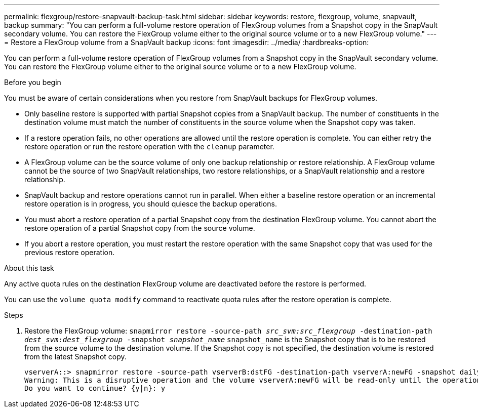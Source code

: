 ---
permalink: flexgroup/restore-snapvault-backup-task.html
sidebar: sidebar
keywords: restore, flexgroup, volume, snapvault, backup
summary: "You can perform a full-volume restore operation of FlexGroup volumes from a Snapshot copy in the SnapVault secondary volume. You can restore the FlexGroup volume either to the original source volume or to a new FlexGroup volume."
---
= Restore a FlexGroup volume from a SnapVault backup
:icons: font
:imagesdir: ../media/
:hardbreaks-option:

[.lead]
You can perform a full-volume restore operation of FlexGroup volumes from a Snapshot copy in the SnapVault secondary volume. You can restore the FlexGroup volume either to the original source volume or to a new FlexGroup volume.

.Before you begin

You must be aware of certain considerations when you restore from SnapVault backups for FlexGroup volumes.

* Only baseline restore is supported with partial Snapshot copies from a SnapVault backup.
The number of constituents in the destination volume must match the number of constituents in the source volume when the Snapshot copy was taken.

* If a restore operation fails, no other operations are allowed until the restore operation is complete.
You can either retry the restore operation or run the restore operation with the `cleanup` parameter.

* A FlexGroup volume can be the source volume of only one backup relationship or restore relationship.
A FlexGroup volume cannot be the source of two SnapVault relationships, two restore relationships, or a SnapVault relationship and a restore relationship.

* SnapVault backup and restore operations cannot run in parallel.
When either a baseline restore operation or an incremental restore operation is in progress, you should quiesce the backup operations.

* You must abort a restore operation of a partial Snapshot copy from the destination FlexGroup volume.
You cannot abort the restore operation of a partial Snapshot copy from the source volume.

* If you abort a restore operation, you must restart the restore operation with the same Snapshot copy that was used for the previous restore operation.

.About this task

Any active quota rules on the destination FlexGroup volume are deactivated before the restore is performed.

You can use the `volume quota modify` command to reactivate quota rules after the restore operation is complete.

.Steps

. Restore the FlexGroup volume: `snapmirror restore -source-path _src_svm:src_flexgroup_ -destination-path _dest_svm:dest_flexgroup_ -snapshot _snapshot_name_`
`snapshot_name` is the Snapshot copy that is to be restored from the source volume to the destination volume. If the Snapshot copy is not specified, the destination volume is restored from the latest Snapshot copy.
+
----
vserverA::> snapmirror restore -source-path vserverB:dstFG -destination-path vserverA:newFG -snapshot daily.2016-07-15_0010
Warning: This is a disruptive operation and the volume vserverA:newFG will be read-only until the operation completes
Do you want to continue? {y|n}: y
----
